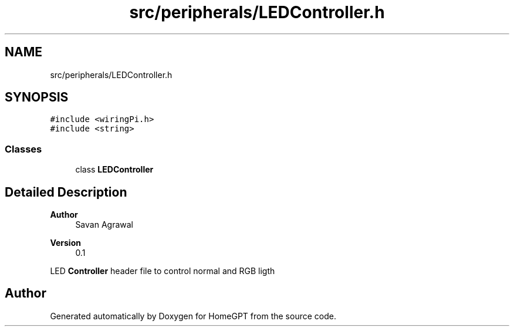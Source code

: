 .TH "src/peripherals/LEDController.h" 3 "Tue Apr 25 2023" "Version v.1.0" "HomeGPT" \" -*- nroff -*-
.ad l
.nh
.SH NAME
src/peripherals/LEDController.h
.SH SYNOPSIS
.br
.PP
\fC#include <wiringPi\&.h>\fP
.br
\fC#include <string>\fP
.br

.SS "Classes"

.in +1c
.ti -1c
.RI "class \fBLEDController\fP"
.br
.in -1c
.SH "Detailed Description"
.PP 

.PP
\fBAuthor\fP
.RS 4
Savan Agrawal 
.RE
.PP
\fBVersion\fP
.RS 4
0\&.1
.RE
.PP
LED \fBController\fP header file to control normal and RGB ligth 
.SH "Author"
.PP 
Generated automatically by Doxygen for HomeGPT from the source code\&.
